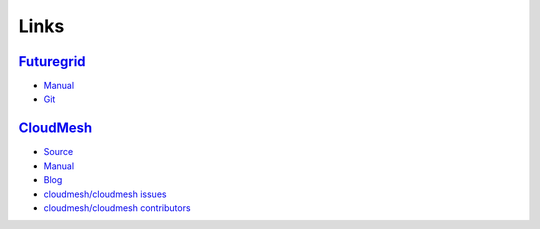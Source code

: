 Links
======================================================================

`Futuregrid <https://portal.futuregrid.org>`_
----------------------------------------------

- `Manual <http://manual.futuregrid.org>`_
- `Git <https://github.com/futuregrid>`_

`CloudMesh <https://github.com/cloudmesh/cloudmesh>`_
------------------------------------------------------

- `Source <https://github.com/cloudmesh/cloudmesh>`_
- `Manual <http://cloudmesh.futuregrid.org/cloudmesh/>`__
- `Blog <http://cloudmesh.blogspot.com>`_
- `cloudmesh/cloudmesh issues </bugs>`_
- `cloudmesh/cloudmesh contributors </git>`_
